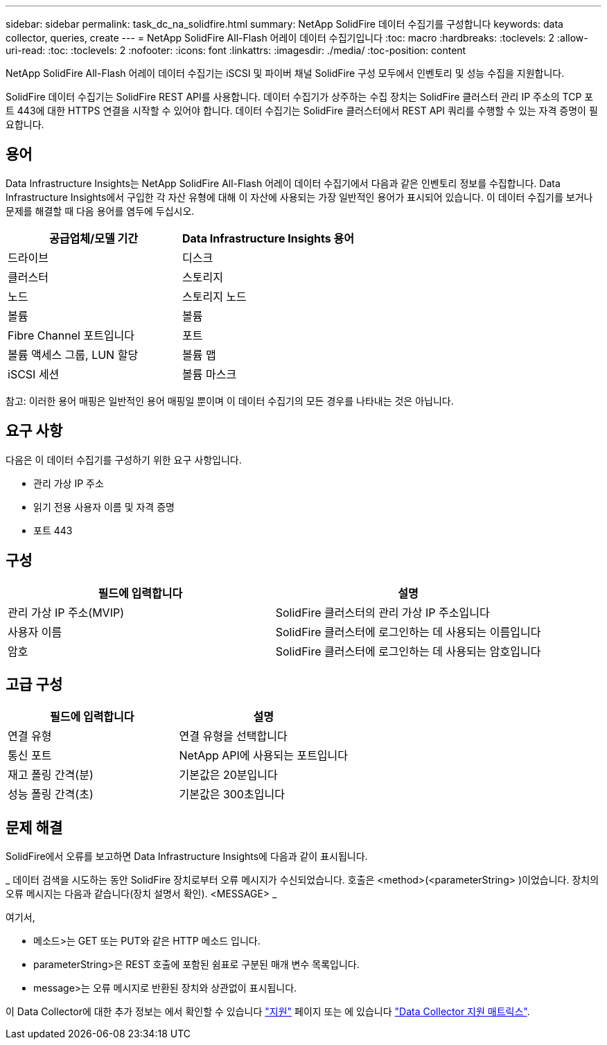 ---
sidebar: sidebar 
permalink: task_dc_na_solidfire.html 
summary: NetApp SolidFire 데이터 수집기를 구성합니다 
keywords: data collector, queries, create 
---
= NetApp SolidFire All-Flash 어레이 데이터 수집기입니다
:toc: macro
:hardbreaks:
:toclevels: 2
:allow-uri-read: 
:toc: 
:toclevels: 2
:nofooter: 
:icons: font
:linkattrs: 
:imagesdir: ./media/
:toc-position: content


[role="lead"]
NetApp SolidFire All-Flash 어레이 데이터 수집기는 iSCSI 및 파이버 채널 SolidFire 구성 모두에서 인벤토리 및 성능 수집을 지원합니다.

SolidFire 데이터 수집기는 SolidFire REST API를 사용합니다. 데이터 수집기가 상주하는 수집 장치는 SolidFire 클러스터 관리 IP 주소의 TCP 포트 443에 대한 HTTPS 연결을 시작할 수 있어야 합니다. 데이터 수집기는 SolidFire 클러스터에서 REST API 쿼리를 수행할 수 있는 자격 증명이 필요합니다.



== 용어

Data Infrastructure Insights는 NetApp SolidFire All-Flash 어레이 데이터 수집기에서 다음과 같은 인벤토리 정보를 수집합니다. Data Infrastructure Insights에서 구입한 각 자산 유형에 대해 이 자산에 사용되는 가장 일반적인 용어가 표시되어 있습니다. 이 데이터 수집기를 보거나 문제를 해결할 때 다음 용어를 염두에 두십시오.

[cols="2*"]
|===
| 공급업체/모델 기간 | Data Infrastructure Insights 용어 


| 드라이브 | 디스크 


| 클러스터 | 스토리지 


| 노드 | 스토리지 노드 


| 볼륨 | 볼륨 


| Fibre Channel 포트입니다 | 포트 


| 볼륨 액세스 그룹, LUN 할당 | 볼륨 맵 


| iSCSI 세션 | 볼륨 마스크 
|===
참고: 이러한 용어 매핑은 일반적인 용어 매핑일 뿐이며 이 데이터 수집기의 모든 경우를 나타내는 것은 아닙니다.



== 요구 사항

다음은 이 데이터 수집기를 구성하기 위한 요구 사항입니다.

* 관리 가상 IP 주소
* 읽기 전용 사용자 이름 및 자격 증명
* 포트 443




== 구성

[cols="2*"]
|===
| 필드에 입력합니다 | 설명 


| 관리 가상 IP 주소(MVIP) | SolidFire 클러스터의 관리 가상 IP 주소입니다 


| 사용자 이름 | SolidFire 클러스터에 로그인하는 데 사용되는 이름입니다 


| 암호 | SolidFire 클러스터에 로그인하는 데 사용되는 암호입니다 
|===


== 고급 구성

[cols="2*"]
|===
| 필드에 입력합니다 | 설명 


| 연결 유형 | 연결 유형을 선택합니다 


| 통신 포트 | NetApp API에 사용되는 포트입니다 


| 재고 폴링 간격(분) | 기본값은 20분입니다 


| 성능 폴링 간격(초) | 기본값은 300초입니다 
|===


== 문제 해결

SolidFire에서 오류를 보고하면 Data Infrastructure Insights에 다음과 같이 표시됩니다.

_ 데이터 검색을 시도하는 동안 SolidFire 장치로부터 오류 메시지가 수신되었습니다. 호출은 <method>(<parameterString> )이었습니다. 장치의 오류 메시지는 다음과 같습니다(장치 설명서 확인). <MESSAGE> _

여기서,

* 메소드>는 GET 또는 PUT와 같은 HTTP 메소드 입니다.
* parameterString>은 REST 호출에 포함된 쉼표로 구분된 매개 변수 목록입니다.
* message>는 오류 메시지로 반환된 장치와 상관없이 표시됩니다.


이 Data Collector에 대한 추가 정보는 에서 확인할 수 있습니다 link:concept_requesting_support.html["지원"] 페이지 또는 에 있습니다 link:reference_data_collector_support_matrix.html["Data Collector 지원 매트릭스"].
